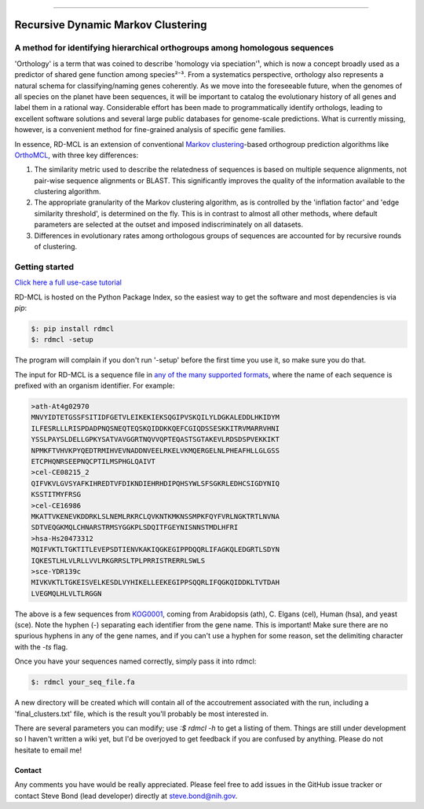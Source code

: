 |Build_Status| |Coverage_Status| |PyPi_version|

|RDMCL|

--------------

Recursive Dynamic Markov Clustering
===================================

A method for identifying hierarchical orthogroups among homologous sequences
~~~~~~~~~~~~~~~~~~~~~~~~~~~~~~~~~~~~~~~~~~~~~~~~~~~~~~~~~~~~~~~~~~~~~~~~~~~~

'Orthology' is a term that was coined to describe 'homology via speciation'¹, which is now a concept broadly used as a predictor of shared gene function among species²⁻³. From a systematics perspective, orthology also represents a natural schema for classifying/naming genes coherently. As we move into the foreseeable future, when the genomes of all species on the planet have been sequences, it will be important to catalog the evolutionary history of all genes and label them in a rational way. Considerable effort has been made to programmatically identify orthologs, leading to excellent software solutions and several large public databases for genome-scale predictions. What is currently missing, however, is a convenient method for fine-grained analysis of specific gene families.

In essence, RD-MCL is an extension of conventional `Markov clustering <http://micans.org/mcl/>`_-based orthogroup prediction algorithms like `OrthoMCL <http://orthomcl.org/orthomcl/>`_, with three key differences:

1) The similarity metric used to describe the relatedness of sequences is based on multiple sequence alignments, not pair-wise sequence alignments or BLAST. This significantly improves the quality of the information available to the clustering algorithm.
2) The appropriate granularity of the Markov clustering algorithm, as is controlled by the 'inflation factor' and 'edge similarity threshold', is determined on the fly. This is in contrast to almost all other methods, where default parameters are selected at the outset and imposed indiscriminately on all datasets.
3) Differences in evolutionary rates among orthologous groups of sequences are accounted for by recursive rounds of clustering.


Getting started
~~~~~~~~~~~~~~~

`Click here a full use-case tutorial <https://github.com/biologyguy/RD-MCL/wiki/Tutorial>`_

RD-MCL is hosted on the Python Package Index, so the easiest way to get the software and most dependencies is via `pip`:

.. code:: text

  $: pip install rdmcl
  $: rdmcl -setup


The program will complain if you don't run '-setup' before the first time you use it, so make sure you do that.

The input for RD-MCL is a sequence file in `any of the many supported formats <https://github.com/biologyguy/BuddySuite/wiki/SB-Screw-formats#format--str->`_, where the name of each sequence is prefixed with an organism identifier. For example:

.. code:: text

    >ath-At4g02970
    MNVYIDTETGSSFSITIDFGETVLEIKEKIEKSQGIPVSKQILYLDGKALEDDLHKIDYM
    ILFESRLLLRISPDADPNQSNEQTEQSKQIDDKKQEFCGIQDSSESKKITRVMARRVHNI
    YSSLPAYSLDELLGPKYSATVAVGGRTNQVVQPTEQASTSGTAKEVLRDSDSPVEKKIKT
    NPMKFTVHVKPYQEDTRMIHVEVNADDNVEELRKELVKMQERGELNLPHEAFHLLGLGSS
    ETCPHQNRSEEPNQCPTILMSPHGLQAIVT
    >cel-CE08215_2
    QIFVKVLGVSYAFKIHREDTVFDIKNDIEHRHDIPQHSYWLSFSGKRLEDHCSIGDYNIQ
    KSSTITMYFRSG
    >cel-CE16986
    MKATTVKENEVKDDRKLSLNEMLRKRCLQVKNTKMKNSSMPKFQYFVRLNGKTRTLNVNA
    SDTVEQGKMQLCHNARSTRMSYGGKPLSDQITFGEYNISNNSTMDLHFRI
    >hsa-Hs20473312
    MQIFVKTLTGKTITLEVEPSDTIENVKAKIQGKEGIPPDQQRLIFAGKQLEDGRTLSDYN
    IQKESTLHLVLRLLVVLRKGRRSLTPLPRRISTRERRLSWLS
    >sce-YDR139c
    MIVKVKTLTGKEISVELKESDLVYHIKELLEEKEGIPPSQQRLIFQGKQIDDKLTVTDAH
    LVEGMQLHLVLTLRGGN


The above is a few sequences from `KOG0001 <https://www.ncbi.nlm.nih.gov/Structure/cdd/cddsrv.cgi?uid=KOG0001>`_, coming from Arabidopsis (ath), C. Elgans (cel), Human (hsa), and yeast (sce). Note the hyphen (-) separating each identifier from the gene name. This is important! Make sure there are no spurious hyphens in any of the gene names, and if you can't use a hyphen for some reason, set the delimiting character with the `-ts` flag.

Once you have your sequences named correctly, simply pass it into rdmcl:

.. code:: text

  $: rdmcl your_seq_file.fa


A new directory will be created which will contain all of the accoutrement associated with the run, including a 'final_clusters.txt' file, which is the result you'll probably be most interested in.

There are several parameters you can modify; use `:$ rdmcl -h` to get a listing of them. Things are still under development so I haven't written a wiki yet, but I'd be overjoyed to get feedback if you are confused by anything. Please do not hesitate to email me!

Contact
-------

Any comments you have would be really appreciated. Please feel free to
add issues in the GitHub issue tracker or contact Steve Bond (lead
developer) directly at steve.bond@nih.gov.

.. |Build_Status| image:: https://travis-ci.org/biologyguy/RD-MCL.svg?branch=master
   :target: https://travis-ci.org/biologyguy/RD-MCL
.. |Coverage_Status| image:: https://img.shields.io/coveralls/biologyguy/RD-MCL/master.svg
   :target: https://coveralls.io/github/biologyguy/RD-MCL?branch=master
.. |PyPi_version| image:: https://img.shields.io/pypi/v/rdmcl.svg
   :target: https://pypi.python.org/pypi/rdmcl
.. |RDMCL| image:: https://raw.githubusercontent.com/biologyguy/RD-MCL/master/rdmcl/images/rdmcl-logo.png
   :target: https://github.com/biologyguy/RD-MCL/wiki
   :height: 200 px